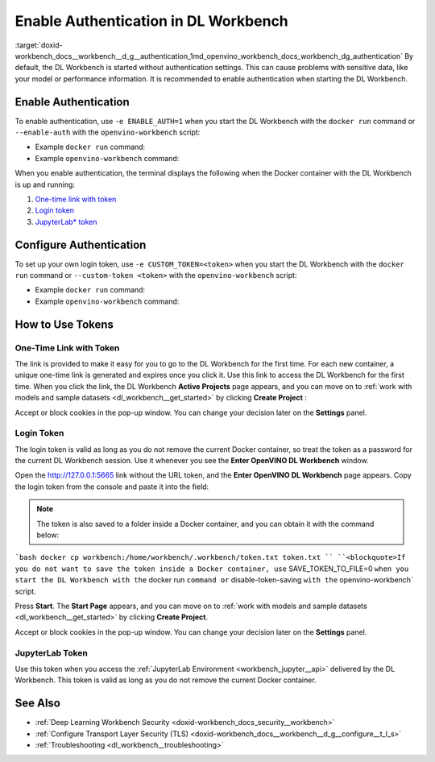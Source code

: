.. index:: pair: page; Enable Authentication in DL Workbench
.. _doxid-workbench_docs__workbench__d_g__authentication:


Enable Authentication in DL Workbench
=====================================

:target:`doxid-workbench_docs__workbench__d_g__authentication_1md_openvino_workbench_docs_workbench_dg_authentication` By default, the DL Workbench is started without authentication settings. This can cause problems with sensitive data, like your model or performance information. It is recommended to enable authentication when starting the DL Workbench.

Enable Authentication
~~~~~~~~~~~~~~~~~~~~~

To enable authentication, use ``-e ENABLE_AUTH=1`` when you start the DL Workbench with the ``docker run`` command or ``--enable-auth`` with the ``openvino-workbench`` script:

* Example ``docker run`` command:
  
  .. ref-code-block:: cpp
  
  	docker run -p 127.0.0.1:5665:5665 --name workbench -e ENABLE_AUTH=1 -it openvino/workbench:2022.1

* Example ``openvino-workbench`` command:
  
  
  
  .. ref-code-block:: cpp
  
  	openvino-workbench --image openvino/workbench:2022.1 --enable-authentication

When you enable authentication, the terminal displays the following when the Docker container with the DL Workbench is up and running:

#. `One-time link with token <#url-token>`__

#. `Login token <#login-token>`__

#. `JupyterLab\* token <#jupyter-token>`__

.. image:: auth2.png

Configure Authentication
~~~~~~~~~~~~~~~~~~~~~~~~

To set up your own login token, use ``-e CUSTOM_TOKEN=<token>`` when you start the DL Workbench with the ``docker run`` command or ``--custom-token <token>`` with the ``openvino-workbench`` script:

* Example ``docker run`` command:
  
  .. ref-code-block:: cpp
  
  	docker run -p 127.0.0.1:5665:5665 --name workbench -e ENABLE_AUTH=1 -e CUSTOM_TOKEN=MY_CUSTOM_TOKEN -it openvino/workbench:2022.1

* Example ``openvino-workbench`` command:
  
  
  
  .. ref-code-block:: cpp
  
  	openvino-workbench --image openvino/workbench:2022.1 --enable-authentication --custom-token MY_CUSTOM_TOKEN

How to Use Tokens
~~~~~~~~~~~~~~~~~

.. _url-token:

One-Time Link with Token
------------------------

The link is provided to make it easy for you to go to the DL Workbench for the first time. For each new container, a unique one-time link is generated and expires once you click it. Use this link to access the DL Workbench for the first time. When you click the link, the DL Workbench **Active Projects** page appears, and you can move on to :ref:`work with models and sample datasets <dl_workbench__get_started>` by clicking **Create Project** :

.. image:: start_page_crop.png

Accept or block cookies in the pop-up window. You can change your decision later on the **Settings** panel.

.. image:: pop_up_cookies.png

.. _login-token:

Login Token
-----------

The login token is valid as long as you do not remove the current Docker container, so treat the token as a password for the current DL Workbench session. Use it whenever you see the **Enter OpenVINO DL Workbench** window.

Open the `http://127.0.0.1:5665 <http://127.0.0.1:5665>`__ link without the URL token, and the **Enter OpenVINO DL Workbench** page appears. Copy the login token from the console and paste it into the field:



.. image:: auth1.png

.. note:: The token is also saved to a folder inside a Docker container, and you can obtain it with the command below:



```bash docker cp workbench:/home/workbench/.workbench/token.txt token.txt `` ``<blockquote>If you do not want to save the token inside a Docker container, use`` SAVE_TOKEN_TO_FILE=0 ``when you start the DL Workbench with the`` docker run ``command or`` disable-token-saving ``with the`` openvino-workbench` script.

Press **Start**. The **Start Page** appears, and you can move on to :ref:`work with models and sample datasets <dl_workbench__get_started>` by clicking **Create Project**.

.. image:: start_page_crop.png

Accept or block cookies in the pop-up window. You can change your decision later on the **Settings** panel.

.. image:: pop_up_cookies.png

.. _jupyter-token:

JupyterLab Token
----------------

Use this token when you access the :ref:`JupyterLab Environment <workbench_jupyter__api>` delivered by the DL Workbench. This token is valid as long as you do not remove the current Docker container.

.. image:: auth4.png

See Also
~~~~~~~~

* :ref:`Deep Learning Workbench Security <doxid-workbench_docs_security__workbench>`

* :ref:`Configure Transport Layer Security (TLS) <doxid-workbench_docs__workbench__d_g__configure__t_l_s>`

* :ref:`Troubleshooting <dl_workbench__troubleshooting>`

